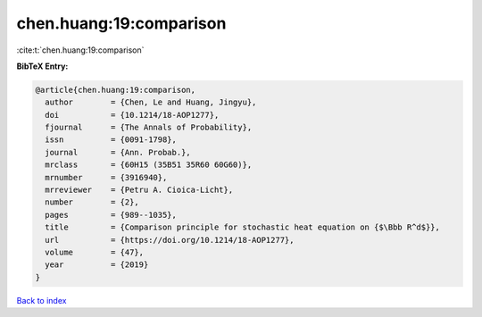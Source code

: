 chen.huang:19:comparison
========================

:cite:t:`chen.huang:19:comparison`

**BibTeX Entry:**

.. code-block:: bibtex

   @article{chen.huang:19:comparison,
     author        = {Chen, Le and Huang, Jingyu},
     doi           = {10.1214/18-AOP1277},
     fjournal      = {The Annals of Probability},
     issn          = {0091-1798},
     journal       = {Ann. Probab.},
     mrclass       = {60H15 (35B51 35R60 60G60)},
     mrnumber      = {3916940},
     mrreviewer    = {Petru A. Cioica-Licht},
     number        = {2},
     pages         = {989--1035},
     title         = {Comparison principle for stochastic heat equation on {$\Bbb R^d$}},
     url           = {https://doi.org/10.1214/18-AOP1277},
     volume        = {47},
     year          = {2019}
   }

`Back to index <../By-Cite-Keys.html>`_
